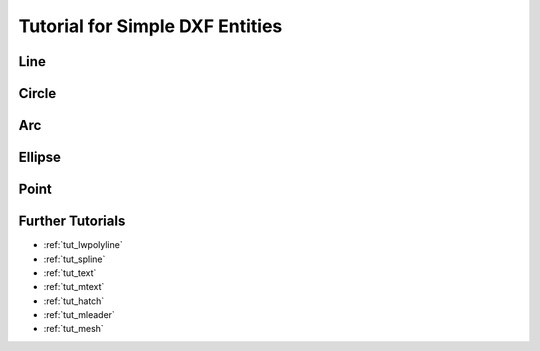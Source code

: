 .. _tut_dxf_primitives:

Tutorial for Simple DXF Entities
================================

Line
----

Circle
------

Arc
---

Ellipse
-------

Point
-----

Further Tutorials
-----------------

- :ref:`tut_lwpolyline`
- :ref:`tut_spline`
- :ref:`tut_text`
- :ref:`tut_mtext`
- :ref:`tut_hatch`
- :ref:`tut_mleader`
- :ref:`tut_mesh`

